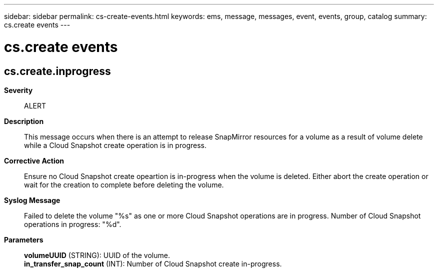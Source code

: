 ---
sidebar: sidebar
permalink: cs-create-events.html
keywords: ems, message, messages, event, events, group, catalog
summary: cs.create events
---

= cs.create events
:toclevels: 1
:hardbreaks:
:nofooter:
:icons: font
:linkattrs:
:imagesdir: ./media/

== cs.create.inprogress
*Severity*::
ALERT
*Description*::
This message occurs when there is an attempt to release SnapMirror resources for a volume as a result of volume delete while a Cloud Snapshot create operation is in progress.
*Corrective Action*::
Ensure no Cloud Snapshot create opeartion is in-progress when the volume is deleted. Either abort the create operation or wait for the creation to complete before deleting the volume.
*Syslog Message*::
Failed to delete the volume "%s" as one or more Cloud Snapshot operations are in progress. Number of Cloud Snapshot operations in progress: "%d".
*Parameters*::
*volumeUUID* (STRING): UUID of the volume.
*in_transfer_snap_count* (INT): Number of Cloud Snapshot create in-progress.
